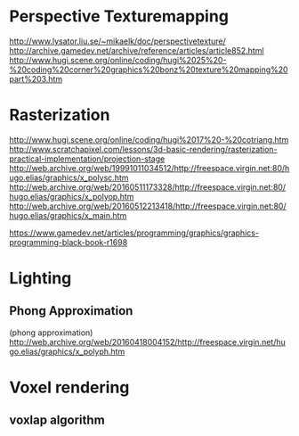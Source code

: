 * Perspective Texturemapping 
http://www.lysator.liu.se/~mikaelk/doc/perspectivetexture/
http://archive.gamedev.net/archive/reference/articles/article852.html
http://www.hugi.scene.org/online/coding/hugi%2025%20-%20coding%20corner%20graphics%20bonz%20texture%20mapping%20part%203.htm

* Rasterization
http://www.hugi.scene.org/online/coding/hugi%2017%20-%20cotriang.htm
http://www.scratchapixel.com/lessons/3d-basic-rendering/rasterization-practical-implementation/projection-stage
http://web.archive.org/web/19991011034512/http://freespace.virgin.net:80/hugo.elias/graphics/x_polysc.htm
http://web.archive.org/web/20160511173328/http://freespace.virgin.net:80/hugo.elias/graphics/x_polyop.htm
http://web.archive.org/web/20160512213418/http://freespace.virgin.net:80/hugo.elias/graphics/x_main.htm



https://www.gamedev.net/articles/programming/graphics/graphics-programming-black-book-r1698

* Lighting
** Phong Approximation
(phong approximation) http://web.archive.org/web/20160418004152/http://freespace.virgin.net/hugo.elias/graphics/x_polyph.htm


* Voxel rendering
** voxlap algorithm


